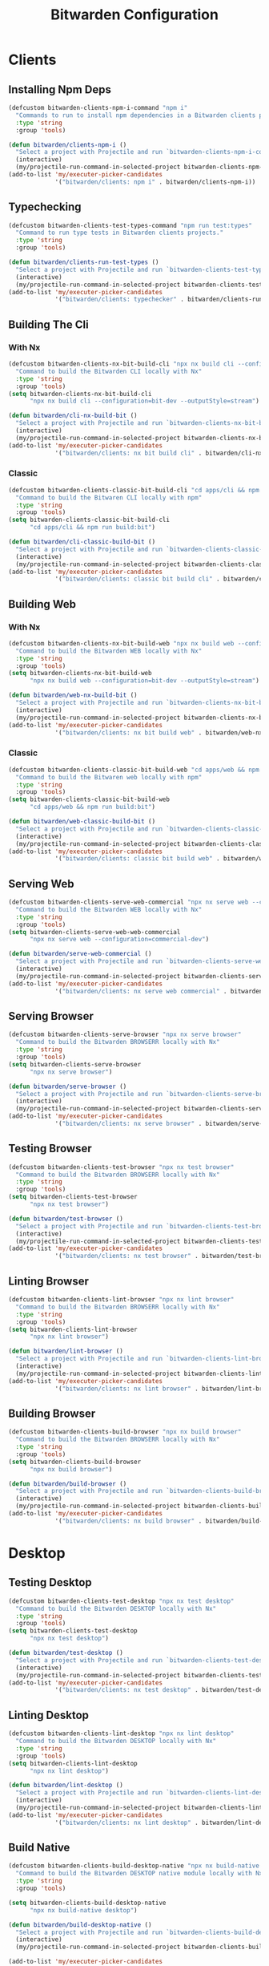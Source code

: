 #+TITLE: Bitwarden Configuration
#+PROPERTY: header-args:emacs-lisp :tangle bitwarden.el :results none

* Clients
** Installing Npm Deps

#+begin_src emacs-lisp
(defcustom bitwarden-clients-npm-i-command "npm i"
  "Commands to run to install npm dependencies in a Bitwarden clients project "
  :type 'string
  :group 'tools)

(defun bitwarden/clients-npm-i ()
  "Select a project with Projectile and run `bitwarden-clients-npm-i-command` in it."
  (interactive)
  (my/projectile-run-command-in-selected-project bitwarden-clients-npm-i-command))
(add-to-list 'my/executer-picker-candidates
             '("bitwarden/clients: npm i" . bitwarden/clients-npm-i))
#+end_src

** Typechecking

#+begin_src emacs-lisp
(defcustom bitwarden-clients-test-types-command "npm run test:types"
  "Command to run type tests in Bitwarden clients projects."
  :type 'string
  :group 'tools)

(defun bitwarden/clients-run-test-types ()
  "Select a project with Projectile and run `bitwarden-clients-test-types-command` in it."
  (interactive)
  (my/projectile-run-command-in-selected-project bitwarden-clients-test-types-command))
(add-to-list 'my/executer-picker-candidates
             '("bitwarden/clients: typechecker" . bitwarden/clients-run-test-types))
#+end_src

** Building The Cli
*** With Nx
#+begin_src emacs-lisp
(defcustom bitwarden-clients-nx-bit-build-cli "npx nx build cli --configuration=bit-dev --outputStyle=stream"
  "Command to build the Bitwarden CLI locally with Nx"
  :type 'string
  :group 'tools)
(setq bitwarden-clients-nx-bit-build-cli
      "npx nx build cli --configuration=bit-dev --outputStyle=stream")

(defun bitwarden/cli-nx-build-bit ()
  "Select a project with Projectile and run `bitwarden-clients-nx-bit-build-cli` in it."
  (interactive)
  (my/projectile-run-command-in-selected-project bitwarden-clients-nx-bit-build-cli))
(add-to-list 'my/executer-picker-candidates
             '("bitwarden/clients: nx bit build cli" . bitwarden/cli-nx-build-bit))
#+end_src

*** Classic
#+begin_src emacs-lisp
(defcustom bitwarden-clients-classic-bit-build-cli "cd apps/cli && npm run build:bit"
  "Command to build the Bitwaren CLI locally with npm"
  :type 'string
  :group 'tools)
(setq bitwarden-clients-classic-bit-build-cli
      "cd apps/cli && npm run build:bit")

(defun bitwarden/cli-classic-build-bit ()
  "Select a project with Projectile and run `bitwarden-clients-classic-bit-build-cli` in it."
  (interactive)
  (my/projectile-run-command-in-selected-project bitwarden-clients-classic-bit-build-cli))
(add-to-list 'my/executer-picker-candidates
             '("bitwarden/clients: classic bit build cli" . bitwarden/cli-classic-build-bit))
#+end_src

#+RESULTS:
: ((bitwarden/clients: classic bit build cli . bitwarden/cli-classic-build-bit) (bitwarden/clients: npm ci . bitwarden/clients-npm-ci) (bitwarden/clients: nx bit build cli . bitwarden/cli-nx-build-bit) (bitwarden/clients: npm ci . bitwarden/cli-npm-ci) (bitwarden/clients: typechecker . bitwarden/clients-run-test-types) (nix: update flake . my/nix/flake-update) (nix: format . my/nix/format) (nix: rebuild . my/nix/rebuild))

** Building Web 
*** With Nx
#+begin_src emacs-lisp
(defcustom bitwarden-clients-nx-bit-build-web "npx nx build web --configuration=bit-dev --outputStyle=stream"
  "Command to build the Bitwarden WEB locally with Nx"
  :type 'string
  :group 'tools)
(setq bitwarden-clients-nx-bit-build-web
      "npx nx build web --configuration=bit-dev --outputStyle=stream")

(defun bitwarden/web-nx-build-bit ()
  "Select a project with Projectile and run `bitwarden-clients-nx-bit-build-web` in it."
  (interactive)
  (my/projectile-run-command-in-selected-project bitwarden-clients-nx-bit-build-web))
(add-to-list 'my/executer-picker-candidates
             '("bitwarden/clients: nx bit build web" . bitwarden/web-nx-build-bit))
#+end_src

*** Classic
#+begin_src emacs-lisp
(defcustom bitwarden-clients-classic-bit-build-web "cd apps/web && npm run build:bit"
  "Command to build the Bitwaren web locally with npm"
  :type 'string
  :group 'tools)
(setq bitwarden-clients-classic-bit-build-web
      "cd apps/web && npm run build:bit")

(defun bitwarden/web-classic-build-bit ()
  "Select a project with Projectile and run `bitwarden-clients-classic-bit-build-web` in it."
  (interactive)
  (my/projectile-run-command-in-selected-project bitwarden-clients-classic-bit-build-web))
(add-to-list 'my/executer-picker-candidates
             '("bitwarden/clients: classic bit build web" . bitwarden/web-classic-build-bit))
#+end_src

** Serving Web 

#+begin_src emacs-lisp
(defcustom bitwarden-clients-serve-web-commercial "npx nx serve web --configuration=commercial-dev"
  "Command to build the Bitwarden WEB locally with Nx"
  :type 'string
  :group 'tools)
(setq bitwarden-clients-serve-web-web-commercial
      "npx nx serve web --configuration=commercial-dev")

(defun bitwarden/serve-web-commercial ()
  "Select a project with Projectile and run `bitwarden-clients-serve-web-commercial` in it."
  (interactive)
  (my/projectile-run-command-in-selected-project bitwarden-clients-serve-web-commercial))
(add-to-list 'my/executer-picker-candidates
             '("bitwarden/clients: nx serve web commercial" . bitwarden/serve-web-commercial))
#+end_src

** Serving Browser

#+begin_src emacs-lisp
(defcustom bitwarden-clients-serve-browser "npx nx serve browser"
  "Command to build the Bitwarden BROWSERR locally with Nx"
  :type 'string
  :group 'tools)
(setq bitwarden-clients-serve-browser
      "npx nx serve browser")

(defun bitwarden/serve-browser ()
  "Select a project with Projectile and run `bitwarden-clients-serve-browser` in it."
  (interactive)
  (my/projectile-run-command-in-selected-project bitwarden-clients-serve-browser))
(add-to-list 'my/executer-picker-candidates
             '("bitwarden/clients: nx serve browser" . bitwarden/serve-browser))
#+end_src

** Testing Browser

#+begin_src emacs-lisp
(defcustom bitwarden-clients-test-browser "npx nx test browser"
  "Command to build the Bitwarden BROWSERR locally with Nx"
  :type 'string
  :group 'tools)
(setq bitwarden-clients-test-browser
      "npx nx test browser")

(defun bitwarden/test-browser ()
  "Select a project with Projectile and run `bitwarden-clients-test-browser` in it."
  (interactive)
  (my/projectile-run-command-in-selected-project bitwarden-clients-test-browser))
(add-to-list 'my/executer-picker-candidates
             '("bitwarden/clients: nx test browser" . bitwarden/test-browser))
#+end_src

** Linting Browser

#+begin_src emacs-lisp
(defcustom bitwarden-clients-lint-browser "npx nx lint browser"
  "Command to build the Bitwarden BROWSERR locally with Nx"
  :type 'string
  :group 'tools)
(setq bitwarden-clients-lint-browser
      "npx nx lint browser")

(defun bitwarden/lint-browser ()
  "Select a project with Projectile and run `bitwarden-clients-lint-browser` in it."
  (interactive)
  (my/projectile-run-command-in-selected-project bitwarden-clients-lint-browser))
(add-to-list 'my/executer-picker-candidates
             '("bitwarden/clients: nx lint browser" . bitwarden/lint-browser))
#+end_src
** Building Browser

#+begin_src emacs-lisp
(defcustom bitwarden-clients-build-browser "npx nx build browser"
  "Command to build the Bitwarden BROWSERR locally with Nx"
  :type 'string
  :group 'tools)
(setq bitwarden-clients-build-browser
      "npx nx build browser")

(defun bitwarden/build-browser ()
  "Select a project with Projectile and run `bitwarden-clients-build-browser` in it."
  (interactive)
  (my/projectile-run-command-in-selected-project bitwarden-clients-build-browser))
(add-to-list 'my/executer-picker-candidates
             '("bitwarden/clients: nx build browser" . bitwarden/build-browser))
#+end_src

* Desktop
** Testing Desktop

#+begin_src emacs-lisp
(defcustom bitwarden-clients-test-desktop "npx nx test desktop"
  "Command to build the Bitwarden DESKTOP locally with Nx"
  :type 'string
  :group 'tools)
(setq bitwarden-clients-test-desktop
      "npx nx test desktop")

(defun bitwarden/test-desktop ()
  "Select a project with Projectile and run `bitwarden-clients-test-desktop` in it."
  (interactive)
  (my/projectile-run-command-in-selected-project bitwarden-clients-test-desktop))
(add-to-list 'my/executer-picker-candidates
             '("bitwarden/clients: nx test desktop" . bitwarden/test-desktop))
#+end_src

** Linting Desktop

#+begin_src emacs-lisp
(defcustom bitwarden-clients-lint-desktop "npx nx lint desktop"
  "Command to build the Bitwarden DESKTOP locally with Nx"
  :type 'string
  :group 'tools)
(setq bitwarden-clients-lint-desktop
      "npx nx lint desktop")

(defun bitwarden/lint-desktop ()
  "Select a project with Projectile and run `bitwarden-clients-lint-desktop` in it."
  (interactive)
  (my/projectile-run-command-in-selected-project bitwarden-clients-lint-desktop))
(add-to-list 'my/executer-picker-candidates
             '("bitwarden/clients: nx lint desktop" . bitwarden/lint-desktop))
#+end_src

** Build Native

#+begin_src emacs-lisp
(defcustom bitwarden-clients-build-desktop-native "npx nx build-native desktop"
  "Command to build the Bitwarden DESKTOP native module locally with Nx"
  :type 'string
  :group 'tools)

(setq bitwarden-clients-build-desktop-native
      "npx nx build-native desktop")

(defun bitwarden/build-desktop-native ()
  "Select a project with Projectile and run `bitwarden-clients-build-desktop-native` in it."
  (interactive)
  (my/projectile-run-command-in-selected-project bitwarden-clients-build-desktop-native))

(add-to-list 'my/executer-picker-candidates
             '("bitwarden/clients: nx build-native desktop" . bitwarden/build-desktp-native))
#+end_src

** Build Webpack

#+begin_src emacs-lisp
;; Individual process build commands
(defcustom bitwarden-clients-build-desktop-main "npx nx run desktop:build-main"
  "Command to build the Bitwarden DESKTOP main process with Nx"
  :type 'string
  :group 'tools)

(defcustom bitwarden-clients-build-desktop-renderer "npx nx run desktop:build-renderer"
  "Command to build the Bitwarden DESKTOP renderer process with Nx"
  :type 'string
  :group 'tools)

(defcustom bitwarden-clients-build-desktop-preload "npx nx run desktop:build-preload"
  "Command to build the Bitwarden DESKTOP preload process with Nx"
  :type 'string
  :group 'tools)

;; Full coordinated build command
(defcustom bitwarden-clients-build-desktop "npx nx build desktop"
  "Command to build all Bitwarden DESKTOP processes with Nx"
  :type 'string
  :group 'tools)

;; Set the variables
(setq bitwarden-clients-build-desktop-main "npx nx run desktop:build-main")
(setq bitwarden-clients-build-desktop-renderer "npx nx run desktop:build-renderer")
(setq bitwarden-clients-build-desktop-preload "npx nx run desktop:build-preload")
(setq bitwarden-clients-build-desktop "npx nx build desktop")

;; Individual process build functions
(defun bitwarden/build-desktop-main ()
  "Build the Bitwarden desktop main process with Nx."
  (interactive)
  (my/projectile-run-command-in-selected-project bitwarden-clients-build-desktop-main))

(defun bitwarden/build-desktop-renderer ()
  "Build the Bitwarden desktop renderer process with Nx."
  (interactive)
  (my/projectile-run-command-in-selected-project bitwarden-clients-build-desktop-renderer))

(defun bitwarden/build-desktop-preload ()
  "Build the Bitwarden desktop preload process with Nx."
  (interactive)
  (my/projectile-run-command-in-selected-project bitwarden-clients-build-desktop-preload))

;; Full build function
(defun bitwarden/build-desktop ()
  "Build all Bitwarden desktop processes with Nx (coordinated build)."
  (interactive)
  (my/projectile-run-command-in-selected-project bitwarden-clients-build-desktop))

;; Add to executer picker candidates
(add-to-list 'my/executer-picker-candidates
             '("bitwarden/clients: nx build desktop (full)" . bitwarden/build-desktop))

(add-to-list 'my/executer-picker-candidates
             '("bitwarden/clients: nx build desktop:main" . bitwarden/build-desktop-main))

(add-to-list 'my/executer-picker-candidates
             '("bitwarden/clients: nx build desktop:renderer" . bitwarden/build-desktop-renderer))

(add-to-list 'my/executer-picker-candidates
             '("bitwarden/clients: nx build desktop:preload" . bitwarden/build-desktop-preload))
#+end_src
